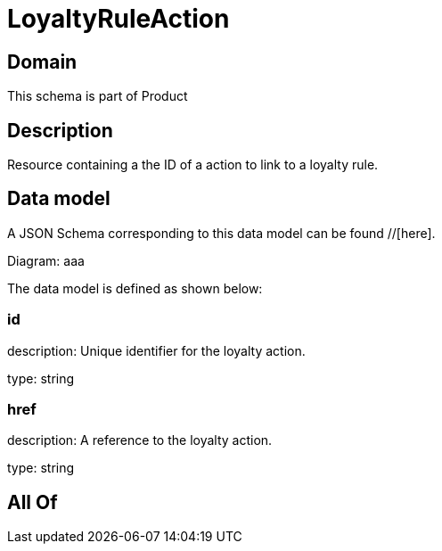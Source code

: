 = LoyaltyRuleAction

[#domain]
== Domain

This schema is part of Product

[#description]
== Description
Resource containing a the ID of a action to link to a loyalty rule.


[#data_model]
== Data model

A JSON Schema corresponding to this data model can be found //[here].

Diagram:
aaa

The data model is defined as shown below:


=== id
description: Unique identifier for the loyalty action.

type: string


=== href
description: A reference to the loyalty action.

type: string


[#all_of]
== All Of

